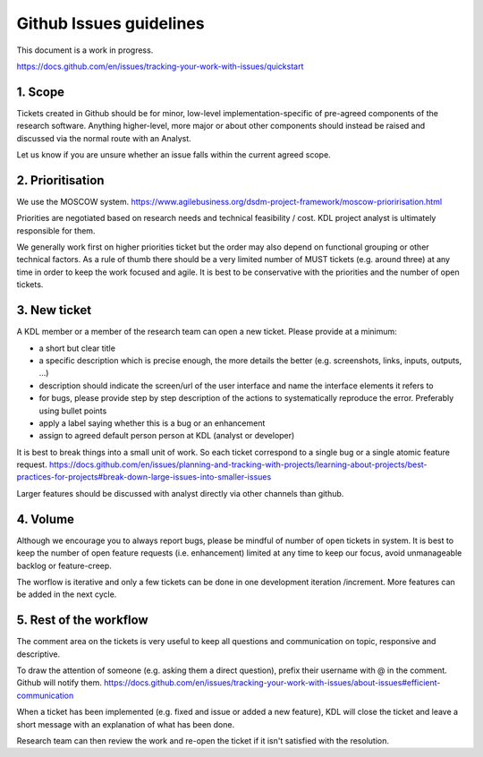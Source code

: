 Github Issues guidelines
========================

This document is a work in progress.

https://docs.github.com/en/issues/tracking-your-work-with-issues/quickstart

1. Scope
--------

Tickets created in Github should be for minor, low-level implementation-specific of pre-agreed components of the research software. 
Anything higher-level, more major or about other components should instead be raised and discussed via the normal route with an Analyst.

Let us know if you are unsure whether an issue falls within the current agreed scope.

2. Prioritisation
-----------------

We use the MOSCOW system. 
https://www.agilebusiness.org/dsdm-project-framework/moscow-prioririsation.html

Priorities are negotiated based on research needs and technical feasibility / cost. KDL project analyst is ultimately responsible for them.

We generally work first on higher priorities ticket but the order may also depend on functional grouping or other technical factors. 
As a rule of thumb there should be a very limited number of MUST tickets (e.g. around three) at any time in order to keep the work focused and agile. 
It is best to be conservative with the priorities and the number of open tickets. 

3. New ticket
-------------

A KDL member or a member of the research team can open a new ticket. Please provide at a minimum:

* a short but clear title
* a specific description which is precise enough, the more details the better (e.g. screenshots, links, inputs, outputs, ...)
* description should indicate the screen/url of the user interface and name the interface elements it refers to  
* for bugs, please provide step by step description of the actions to systematically reproduce the error. Preferably using bullet points
* apply a label saying whether this is a bug or an enhancement
* assign to agreed default person person at KDL (analyst or developer)

It is best to break things into a small unit of work. So each ticket correspond to a single bug or a single atomic feature request. 
https://docs.github.com/en/issues/planning-and-tracking-with-projects/learning-about-projects/best-practices-for-projects#break-down-large-issues-into-smaller-issues

Larger features should be discussed with analyst directly via other channels than github.

4. Volume
---------

Although we encourage you to always report bugs, please be mindful of number of open tickets in system. 
It is best to keep the number of open feature requests (i.e. enhancement) limited at any time to keep our focus, avoid unmanageable backlog or feature-creep.

The worflow is iterative and only a few tickets can be done in one development iteration /increment. More features can be added in the next cycle.

5. Rest of the workflow
-----------------------

The comment area on the tickets is very useful to keep all questions and communication on topic, responsive and descriptive.

To draw the attention of someone (e.g. asking them a direct question), prefix their username with @ in the comment. Github will notify them.
https://docs.github.com/en/issues/tracking-your-work-with-issues/about-issues#efficient-communication

When a ticket has been implemented (e.g. fixed and issue or added a new feature), KDL will close the ticket and leave a short message with an explanation of what has been done.

Research team can then review the work and re-open the ticket if it isn't satisfied with the resolution.
